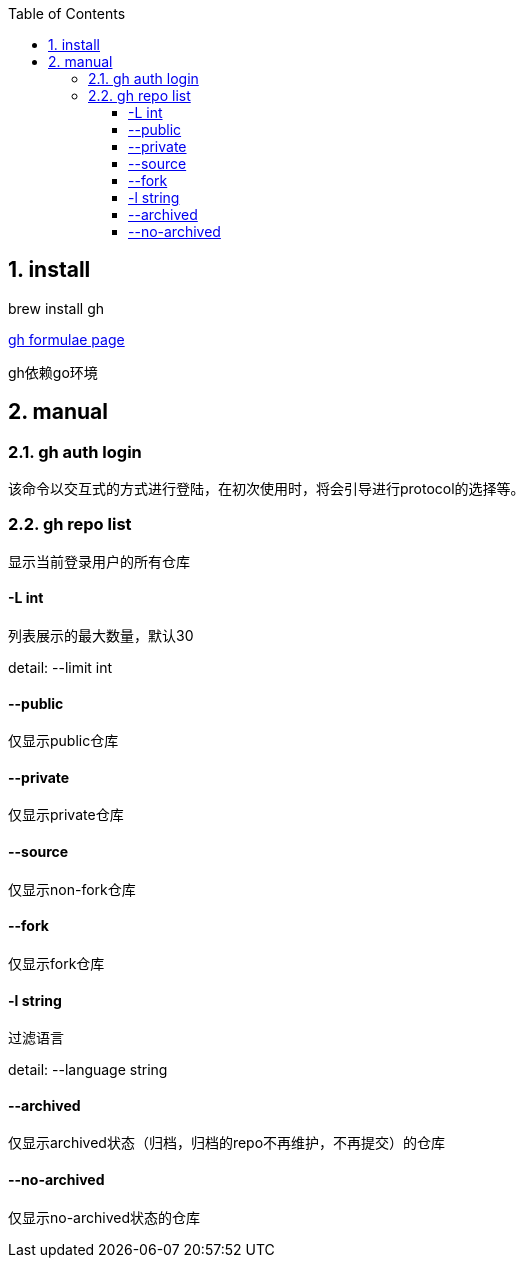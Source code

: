 :toc: left
:sectnums:
:sectnumlevels: 2
:toclevels: 3
:source-highlighter: pygments
:pygments-linenums-mode: inline


== install

brew install gh

https://formulae.brew.sh/formula/gh[gh formulae page]

gh依赖go环境

== manual

=== gh auth login

该命令以交互式的方式进行登陆，在初次使用时，将会引导进行protocol的选择等。

=== gh repo list

显示当前登录用户的所有仓库

==== -L int

列表展示的最大数量，默认30

detail: --limit int

==== --public

仅显示public仓库

==== --private

仅显示private仓库

==== --source

仅显示non-fork仓库

==== --fork

仅显示fork仓库

==== -l string

过滤语言

detail: --language string

==== --archived

仅显示archived状态（归档，归档的repo不再维护，不再提交）的仓库

==== --no-archived

仅显示no-archived状态的仓库

